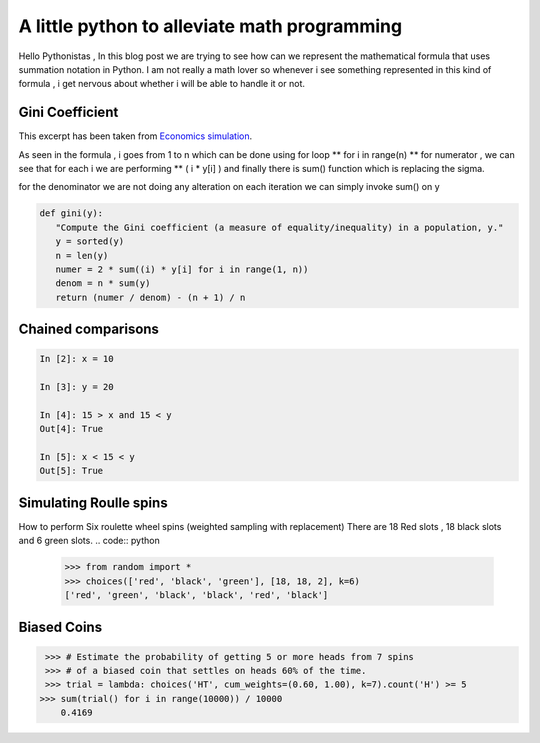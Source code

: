 ============================================================
A little python to alleviate math programming
============================================================

.. author:: Smital Desai
.. categories:: programming
.. tags:: math

.. image:: summation.jpg

Hello Pythonistas , In this blog post we are trying to see how can we represent the mathematical 
formula that uses summation notation in Python. I am not really a math lover so whenever i see 
something represented in this kind of formula , i get nervous about whether i will be able to handle it 
or not.

--------------------
Gini Coefficient
--------------------

.. image:: gini.png 

This excerpt has been taken from `Economics simulation <http://nbviewer.jupyter.org/url/norvig.com/ipython/Economics.ipynb>`_.

As seen in the formula , i goes from 1 to n which can be done using for loop  ** for i in range(n) ** 
for numerator , we can see that for each i we are performing ** ( i * y[i] )
and finally there is sum() function which is replacing the sigma.

for the denominator we are not doing any alteration on each iteration we can simply invoke sum() on y 

.. code:: python

    def gini(y):
       "Compute the Gini coefficient (a measure of equality/inequality) in a population, y."
       y = sorted(y)
       n = len(y)
       numer = 2 * sum((i) * y[i] for i in range(1, n))
       denom = n * sum(y)
       return (numer / denom) - (n + 1) / n

--------------------
Chained comparisons
--------------------

.. code:: python

      In [2]: x = 10
     
      In [3]: y = 20
      
      In [4]: 15 > x and 15 < y
      Out[4]: True
      
      In [5]: x < 15 < y
      Out[5]: True

------------------------
Simulating Roulle spins
------------------------

.. image:: am-rollete.png

How to perform Six roulette wheel spins (weighted sampling with replacement)
There are 18 Red slots , 18 black slots and 6 green slots.
.. code:: python

   >>> from random import *
   >>> choices(['red', 'black', 'green'], [18, 18, 2], k=6)
   ['red', 'green', 'black', 'black', 'red', 'black']            

-------------
Biased Coins
-------------

.. code:: python

   >>> # Estimate the probability of getting 5 or more heads from 7 spins
   >>> # of a biased coin that settles on heads 60% of the time.
   >>> trial = lambda: choices('HT', cum_weights=(0.60, 1.00), k=7).count('H') >= 5
  >>> sum(trial() for i in range(10000)) / 10000
      0.4169  